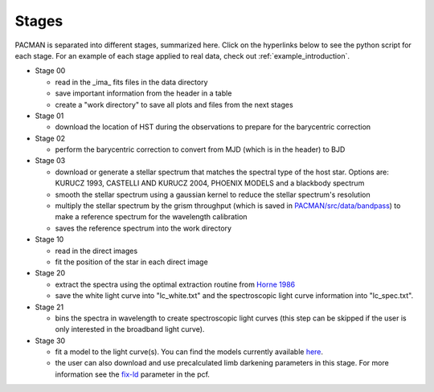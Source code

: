 .. _stages:

Stages
============

PACMAN is separated into different stages, summarized here.  Click on the hyperlinks below to see the python script for each stage. For an example of each stage applied to real data, check out :ref:`example_introduction`.


- Stage 00

  + read in  the _ima_ fits files in the data directory 
  + save important information from the header in a table
  + create a "work directory" to save all plots and files from the next stages


- Stage 01

  + download the location of HST during the observations to prepare for the barycentric correction


- Stage 02

  + perform the barycentric correction to convert from MJD (which is in the header) to BJD


- Stage 03

  + download or generate a stellar spectrum that matches the spectral type of the host star.  Options are: KURUCZ 1993, CASTELLI AND KURUCZ 2004, PHOENIX MODELS and a blackbody spectrum
  + smooth the stellar spectrum using a gaussian kernel to reduce the stellar spectrum's resolution
  + multiply the stellar spectrum by the grism throughput (which is saved in `PACMAN/src/data/bandpass <https://github.com/sebastian-zieba/PACMAN/tree/master/src/pacman/data/bandpass>`_) to make a reference spectrum for the wavelength calibration
  + saves the reference spectrum into the work directory


- Stage 10

  + read in the direct images 
  + fit the position of the star in each direct image


- Stage 20

  + extract the spectra using the optimal extraction routine from `Horne 1986 <https://ui.adsabs.harvard.edu/abs/1986PASP...98..609H>`_
  + save the white light curve into "lc_white.txt" and the spectroscopic light curve information into "lc_spec.txt".


- Stage 21

  + bins the spectra in wavelength to create spectroscopic light curves (this step can be skipped if the user is only interested in the broadband light curve).


- Stage 30

  + fit a model to the light curve(s). You can find the models currently available `here <https://pacmandocs.readthedocs.io/en/latest/models.html>`_.
  + the user can also download and use precalculated limb darkening parameters in this stage. For more information see the `fix-ld <https://pacmandocs.readthedocs.io/en/latest/pcf.html#fix-ld>`_ parameter in the pcf.
